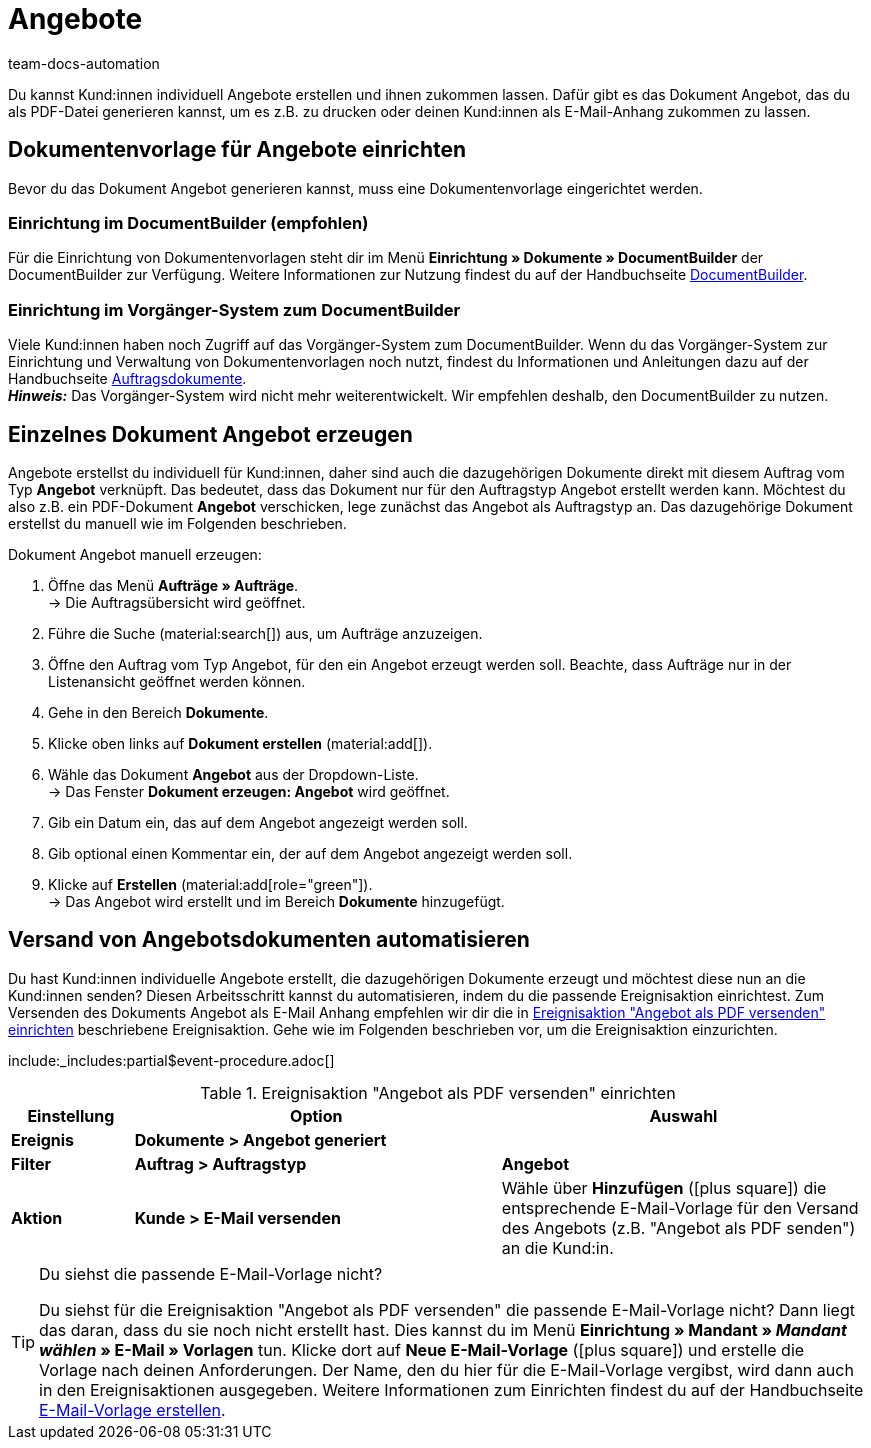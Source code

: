 = Angebote
:page-aliases: angebot-erzeugen.adoc
:keywords: Angebot, Angebote, Angebot erzeugen, Auftragsdokumente, Dokumentenvorlage, Dokumententyp, Dokument, Angebotsdokument, Dokumentvorlage, Dokumenttyp
:author: team-docs-automation
:description: Erfahre, wie du deine Kund:innen mithilfe des Dokuments Angebot über Angebote informierst. Sobald du eine Dokumentenvorlage eingerichtet hast, kannst du Angebote als PDF generieren und per E-Mail-Anhang versenden.

Du kannst Kund:innen individuell Angebote erstellen und ihnen zukommen lassen. Dafür gibt es das Dokument Angebot, das du als PDF-Datei generieren kannst, um es z.B. zu drucken oder deinen Kund:innen als E-Mail-Anhang zukommen zu lassen.

[#100]
== Dokumentenvorlage für Angebote einrichten

Bevor du das Dokument Angebot generieren kannst, muss eine Dokumentenvorlage eingerichtet werden.  

=== Einrichtung im DocumentBuilder (empfohlen)
Für die Einrichtung von Dokumentenvorlagen steht dir im Menü *Einrichtung » Dokumente » DocumentBuilder* der DocumentBuilder zur Verfügung.
Weitere Informationen zur Nutzung findest du auf der Handbuchseite xref:auftraege:document-builder.adoc[DocumentBuilder].


=== Einrichtung im Vorgänger-System zum DocumentBuilder
Viele Kund:innen haben noch Zugriff auf das Vorgänger-System zum DocumentBuilder. Wenn du das Vorgänger-System zur Einrichtung und Verwaltung von Dokumentenvorlagen noch nutzt, findest du Informationen und Anleitungen dazu auf der Handbuchseite xref:auftraege:auftragsdokumente.adoc#[Auftragsdokumente]. + 
*_Hinweis:_* Das Vorgänger-System wird nicht mehr weiterentwickelt. Wir empfehlen deshalb, den DocumentBuilder zu nutzen.

[#200]
== Einzelnes Dokument Angebot erzeugen

Angebote erstellst du individuell für Kund:innen, daher sind auch die dazugehörigen Dokumente direkt mit diesem Auftrag vom Typ *Angebot* verknüpft. Das bedeutet, dass das Dokument nur für den Auftragstyp Angebot erstellt werden kann. Möchtest du also z.B. ein PDF-Dokument *Angebot* verschicken, lege zunächst das Angebot als Auftragstyp an. Das dazugehörige Dokument erstellst du manuell wie im Folgenden beschrieben.

[.instruction]
Dokument Angebot manuell erzeugen:

. Öffne das Menü *Aufträge » Aufträge*. +
→ Die Auftragsübersicht wird geöffnet.
. Führe die Suche (material:search[]) aus, um Aufträge anzuzeigen.
. Öffne den Auftrag vom Typ Angebot, für den ein Angebot erzeugt werden soll. Beachte, dass Aufträge nur in der Listenansicht geöffnet werden können.
. Gehe in den Bereich *Dokumente*.
. Klicke oben links auf *Dokument erstellen* (material:add[]).
. Wähle das Dokument *Angebot* aus der Dropdown-Liste. +
→ Das Fenster *Dokument erzeugen: Angebot* wird geöffnet.
. Gib ein Datum ein, das auf dem Angebot angezeigt werden soll.
. Gib optional einen Kommentar ein, der auf dem Angebot angezeigt werden soll.
. Klicke auf *Erstellen* (material:add[role="green"]). +
→ Das Angebot wird erstellt und im Bereich *Dokumente* hinzugefügt.

[#300]
== Versand von Angebotsdokumenten automatisieren

Du hast Kund:innen individuelle Angebote erstellt, die dazugehörigen Dokumente erzeugt und möchtest diese nun an die Kund:innen senden? Diesen Arbeitsschritt kannst du automatisieren, indem du die passende Ereignisaktion einrichtest. Zum Versenden des Dokuments Angebot als E-Mail Anhang empfehlen wir dir die in <<table-event-procedure-sending-offer-document>> beschriebene Ereignisaktion. Gehe wie im Folgenden beschrieben vor, um die Ereignisaktion einzurichten.

:table-event-procedure: <<table-event-procedure-sending-offer-document>>
include:_includes:partial$event-procedure.adoc[]

[[table-event-procedure-sending-offer-document]]
.Ereignisaktion "Angebot als PDF versenden" einrichten
[cols="1,3,3"]
|====
|Einstellung |Option |Auswahl

| *Ereignis*
| *Dokumente > Angebot generiert*
|

| *Filter*
| *Auftrag > Auftragstyp*
| *Angebot*

| *Aktion*
| *Kunde > E-Mail versenden*
|Wähle über *Hinzufügen* (icon:plus-square[role="green"]) die entsprechende E-Mail-Vorlage für den Versand des Angebots (z.B. "Angebot als PDF senden") an die Kund:in.
|====

[TIP]
.Du siehst die passende E-Mail-Vorlage nicht?
====
Du siehst für die Ereignisaktion "Angebot als PDF versenden" die passende E-Mail-Vorlage nicht? Dann liegt das daran, dass du sie noch nicht erstellt hast. Dies kannst du im Menü *Einrichtung » Mandant » _Mandant wählen_ » E-Mail » Vorlagen* tun. Klicke dort auf *Neue E-Mail-Vorlage* (icon:plus-square[role="green"]) und erstelle die Vorlage nach deinen Anforderungen. Der Name, den du hier für die E-Mail-Vorlage vergibst, wird dann auch in den Ereignisaktionen ausgegeben. Weitere Informationen zum Einrichten findest du auf der Handbuchseite xref:crm:e-mails-versenden.adoc#1200[E-Mail-Vorlage erstellen].
====

